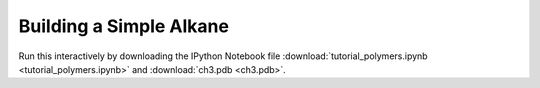 Building a Simple Alkane
-----------------------------------------------------------

Run this interactively by downloading the IPython Notebook file :download:`tutorial_polymers.ipynb <tutorial_polymers.ipynb>` and :download:`ch3.pdb <ch3.pdb>`.


.. notebook:: docs/tutorials_archived/tutorial_polymers.ipynb
   :skip_exceptions:
